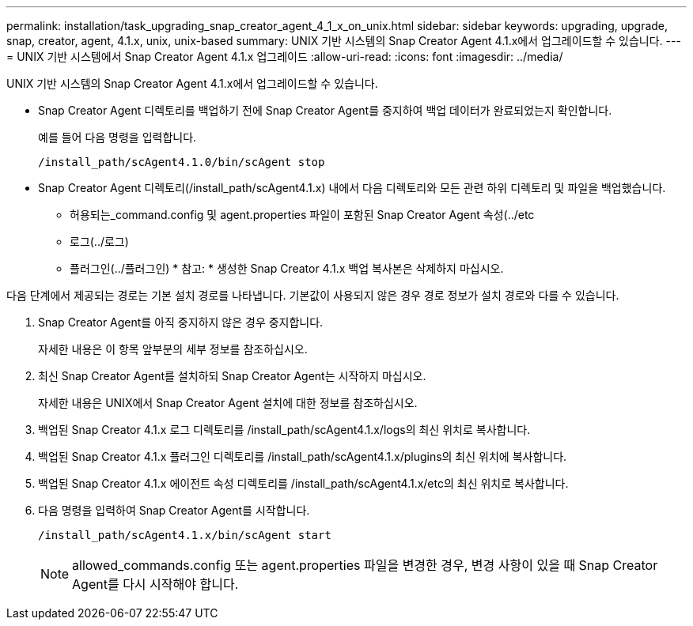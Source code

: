 ---
permalink: installation/task_upgrading_snap_creator_agent_4_1_x_on_unix.html 
sidebar: sidebar 
keywords: upgrading, upgrade, snap, creator, agent, 4.1.x, unix, unix-based 
summary: UNIX 기반 시스템의 Snap Creator Agent 4.1.x에서 업그레이드할 수 있습니다. 
---
= UNIX 기반 시스템에서 Snap Creator Agent 4.1.x 업그레이드
:allow-uri-read: 
:icons: font
:imagesdir: ../media/


[role="lead"]
UNIX 기반 시스템의 Snap Creator Agent 4.1.x에서 업그레이드할 수 있습니다.

* Snap Creator Agent 디렉토리를 백업하기 전에 Snap Creator Agent를 중지하여 백업 데이터가 완료되었는지 확인합니다.
+
예를 들어 다음 명령을 입력합니다.

+
[listing]
----
/install_path/scAgent4.1.0/bin/scAgent stop
----
* Snap Creator Agent 디렉토리(/install_path/scAgent4.1.x) 내에서 다음 디렉토리와 모든 관련 하위 디렉토리 및 파일을 백업했습니다.
+
** 허용되는_command.config 및 agent.properties 파일이 포함된 Snap Creator Agent 속성(../etc
** 로그(../로그)
** 플러그인(../플러그인) * 참고: * 생성한 Snap Creator 4.1.x 백업 복사본은 삭제하지 마십시오.




다음 단계에서 제공되는 경로는 기본 설치 경로를 나타냅니다. 기본값이 사용되지 않은 경우 경로 정보가 설치 경로와 다를 수 있습니다.

. Snap Creator Agent를 아직 중지하지 않은 경우 중지합니다.
+
자세한 내용은 이 항목 앞부분의 세부 정보를 참조하십시오.

. 최신 Snap Creator Agent를 설치하되 Snap Creator Agent는 시작하지 마십시오.
+
자세한 내용은 UNIX에서 Snap Creator Agent 설치에 대한 정보를 참조하십시오.

. 백업된 Snap Creator 4.1.x 로그 디렉토리를 /install_path/scAgent4.1.x/logs의 최신 위치로 복사합니다.
. 백업된 Snap Creator 4.1.x 플러그인 디렉토리를 /install_path/scAgent4.1.x/plugins의 최신 위치에 복사합니다.
. 백업된 Snap Creator 4.1.x 에이전트 속성 디렉토리를 /install_path/scAgent4.1.x/etc의 최신 위치로 복사합니다.
. 다음 명령을 입력하여 Snap Creator Agent를 시작합니다.
+
[listing]
----
/install_path/scAgent4.1.x/bin/scAgent start
----
+

NOTE: allowed_commands.config 또는 agent.properties 파일을 변경한 경우, 변경 사항이 있을 때 Snap Creator Agent를 다시 시작해야 합니다.


